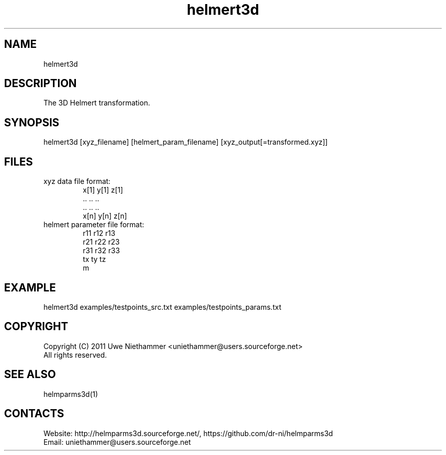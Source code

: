 .TH "helmert3d" 1 0.51 "27 Oct 2020" "User Manual"

.SH NAME
helmert3d

.SH DESCRIPTION
The 3D Helmert transformation.

.SH SYNOPSIS
helmert3d [xyz_filename] [helmert_param_filename] [xyz_output[=transformed.xyz]]

.SH FILES
.TP
xyz data file format:
 x[1] y[1] z[1]
 ..   ..   ..
 ..   ..   ..
 x[n] y[n] z[n]
.TP
helmert parameter file format:
 r11 r12 r13
 r21 r22 r23
 r31 r32 r33
 tx ty tz
 m

.SH EXAMPLE
helmert3d examples/testpoints_src.txt examples/testpoints_params.txt

.SH COPYRIGHT
Copyright (C) 2011 Uwe Niethammer <uniethammer@users.sourceforge.net>
 All rights reserved.

.SH SEE ALSO
 helmparms3d(1)

.SH CONTACTS
 Website: http://helmparms3d.sourceforge.net/, https://github.com/dr-ni/helmparms3d
 Email: uniethammer@users.sourceforge.net
